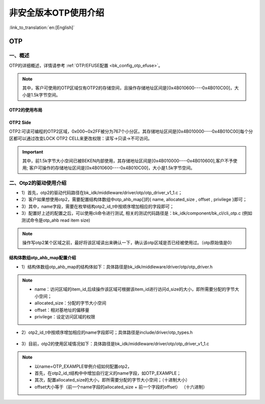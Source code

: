 .. _bk_nosecure_version_of_otp_usage_instructions:

非安全版本OTP使用介绍
===========================

:link_to_translation:`en:[English]`

OTP
-----------------------------------------------------------

一、概述
+++++++++++++++++++++++++++++

OTP的详细概述，详情请参考 :ref:`OTP/EFUSE配置 <bk_config_otp_efuse>`。

.. note::

 其中，客户可使用的OTP区域仅有OTP2的存储空间，且操作存储地址区间是[0x4B010600----0x4B010C00]，大小是1.5k字节空间。

OTP2的使用布局
~~~~~~~~~~~~~~~~

.. figure:: picture/otp2_use_region.png
    :align: center
    :alt: 8
    :figclass: align-center


OTP2 Side
~~~~~~~~~~~~~~~~
OTP2:可读可编程的OTP2区域，0x000~0x2FF被分为767个小分区。其存储地址区间是[0x4B010000----0x4B010C00]每个分区都可以通过改变LOCK OTP2 CELL来更改权限：读写->只读->不可访问。

.. important::

 其中，前1.5k字节大小空间已被BEKEN内部使用，其存储地址区间是[0x4B010000----0x4B010600],客户不予使用; 客户可操作的存储地址区间是[0x4B010600----0x4B010C00]，大小是1.5k字节空间。


二、Otp2的驱动使用介绍
+++++++++++++++++++++++++++++

- 1）首先，otp2的驱动代码路径在bk_idk/middleware/driver/otp/otp_driver_v1_1.c；
- 2）客户如果想使用otp2，需要配置结构体数组中otp_ahb_map[]的{ name,  allocated_size ,  offset ,  privilege }即可；
- 3）其中，name字段，需要在枚举结构otp2_id_t中按顺序增加相应的字段即可；
- 3）配置好上述的配置之后，可以使用cli命令进行测试, 相关的测试代码路径是：bk_idk/component/bk_cl/cli_otp.c  (例如 测试命令是otp_ahb read item size)

.. note::

    操作写otp2某个区域之前，最好将该区域读出来确认一下，确认该otp区域是否已经被使用过。（otp原始值是0）

结构体数组otp_ahb_map配置介绍
~~~~~~~~~~~~~~~~~~~~~~~~~~~~~~~~

- 1）结构体数组otp_ahb_map的结构体如下：具体路径是bk_idk/middleware/driver/otp/otp_driver.h

.. figure:: picture/otp_item.png
    :align: center
    :alt: 8
    :figclass: align-center

.. note::

    - name：访问区域的item_id,后续操作该区域可根据该item_id进行访问d_size的大小，即所需要分配的字节大小空间；
    - allocated_size：分配的字节大小空间
    - offset：相对基地址的偏移量
    - privilege：设定访问区域的权限

- 2）otp2_id_t中按顺序增加相应的name字段即可；具体路径是include/driver/otp_types.h

.. figure:: picture/otp2_id_t.png
    :align: center
    :alt: 8
    :figclass: align-center

- 3）目前，otp2的使用区域情况如下：具体路径是bk_idk/middleware/driver/otp/otp_driver_v1_1.c

.. figure:: picture/otp_ahb_map.png
    :align: center
    :alt: 8
    :figclass: align-center

.. note::

     - 以name=OTP_EXAMPLE举例介绍如何配置otp2，
     - 首先，在otp2_id_t结构中中增加自行定义的name字段，如OTP_EXAMPLE；
     - 其次，配置allocated_size的大小，即所需要分配的字节大小空间；（十进制大小）
     - offset大小等于（前一个name字段的allocated_size + 前一个字段的offset） （十六进制）